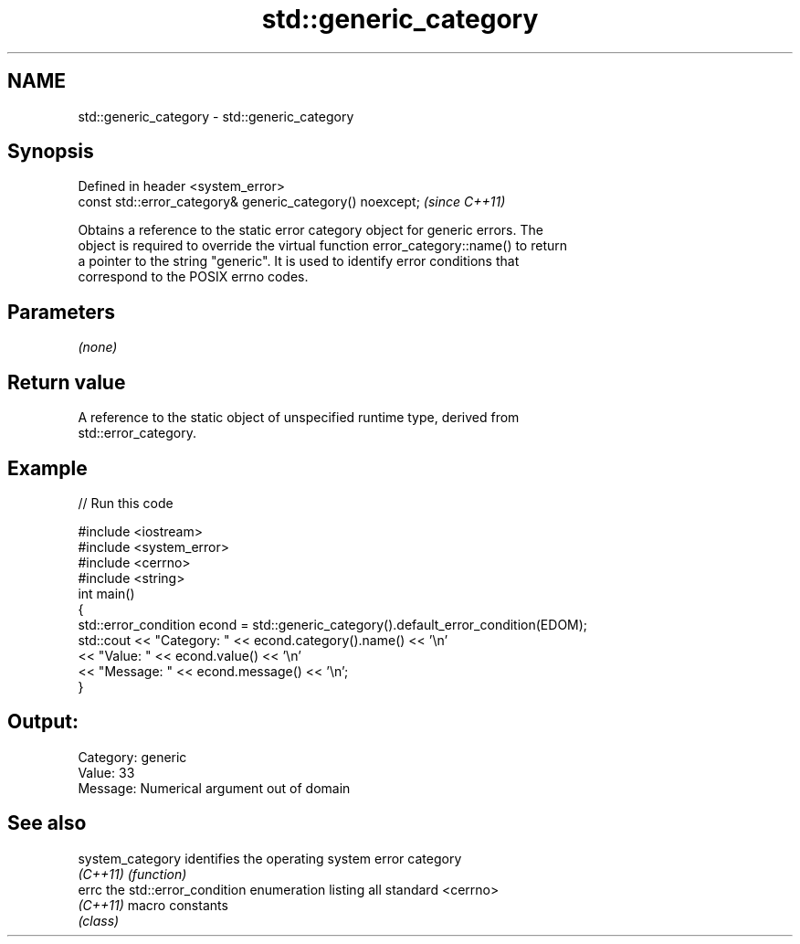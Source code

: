 .TH std::generic_category 3 "2018.03.28" "http://cppreference.com" "C++ Standard Libary"
.SH NAME
std::generic_category \- std::generic_category

.SH Synopsis
   Defined in header <system_error>
   const std::error_category& generic_category() noexcept;  \fI(since C++11)\fP

   Obtains a reference to the static error category object for generic errors. The
   object is required to override the virtual function error_category::name() to return
   a pointer to the string "generic". It is used to identify error conditions that
   correspond to the POSIX errno codes.

.SH Parameters

   \fI(none)\fP

.SH Return value

   A reference to the static object of unspecified runtime type, derived from
   std::error_category.

.SH Example

   
// Run this code

 #include <iostream>
 #include <system_error>
 #include <cerrno>
 #include <string>
 int main()
 {
     std::error_condition econd = std::generic_category().default_error_condition(EDOM);
     std::cout << "Category: " << econd.category().name() << '\\n'
               << "Value: " << econd.value() << '\\n'
               << "Message: " << econd.message() << '\\n';
 }

.SH Output:

 Category: generic
 Value: 33
 Message: Numerical argument out of domain

.SH See also

   system_category identifies the operating system error category
   \fI(C++11)\fP         \fI(function)\fP 
   errc            the std::error_condition enumeration listing all standard <cerrno>
   \fI(C++11)\fP         macro constants
                   \fI(class)\fP 
